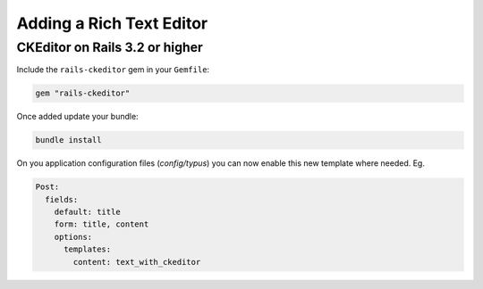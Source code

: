 Adding a Rich Text Editor
=========================

CKEditor on Rails 3.2 or higher
-------------------------------

Include the ``rails-ckeditor`` gem in your ``Gemfile``:

.. code-block:: ruby

  gem "rails-ckeditor"

Once added update your bundle:

.. code-block:: bash

  bundle install

On you application configuration files (`config/typus`) you can now enable this
new template where needed. Eg.

.. code-block:: yaml

  Post:
    fields:
      default: title
      form: title, content
      options:
        templates:
          content: text_with_ckeditor
